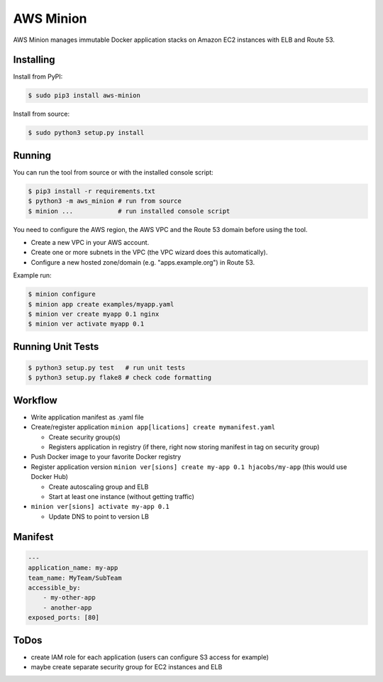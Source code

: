 ==========
AWS Minion
==========

AWS Minion manages immutable Docker application stacks on Amazon EC2 instances with ELB and Route 53.

Installing
==========

Install from PyPI:

.. code-block:: bash

    $ sudo pip3 install aws-minion

Install from source:

.. code-block:: bash

    $ sudo python3 setup.py install

Running
=======

You can run the tool from source or with the installed console script:

.. code-block:: bash

    $ pip3 install -r requirements.txt
    $ python3 -m aws_minion # run from source
    $ minion ...            # run installed console script

You need to configure the AWS region, the AWS VPC and the Route 53 domain before using the tool.

* Create a new VPC in your AWS account.
* Create one or more subnets in the VPC (the VPC wizard does this automatically).
* Configure a new hosted zone/domain (e.g. "apps.example.org") in Route 53.


Example run:

.. code-block:: bash

    $ minion configure
    $ minion app create examples/myapp.yaml
    $ minion ver create myapp 0.1 nginx
    $ minion ver activate myapp 0.1


Running Unit Tests
==================

.. code-block:: bash

    $ python3 setup.py test   # run unit tests
    $ python3 setup.py flake8 # check code formatting


Workflow
========

* Write application manifest as .yaml file
* Create/register application ``minion app[lications] create mymanifest.yaml``

  * Create security group(s)
  * Registers application in registry (if there, right now storing manifest in tag on security group)

* Push Docker image to your favorite Docker registry
* Register application version ``minion ver[sions] create my-app 0.1 hjacobs/my-app`` (this would use Docker Hub)

  * Create autoscaling group and ELB
  * Start at least one instance (without getting traffic)

* ``minion ver[sions] activate my-app 0.1``

  * Update DNS to point to version LB


Manifest
========

.. code-block:: yaml

    ---
    application_name: my-app
    team_name: MyTeam/SubTeam
    accessible_by:
        - my-other-app
        - another-app
    exposed_ports: [80]


ToDos
=====

* create IAM role for each application (users can configure S3 access for example)
* maybe create separate security group for EC2 instances and ELB
